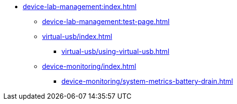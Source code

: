 * xref:device-lab-management:index.adoc[]
** xref:device-lab-management:test-page.adoc[]
** xref:virtual-usb/index.adoc[]
*** xref:virtual-usb/using-virtual-usb.adoc[]
** xref:device-monitoring/index.adoc[]
*** xref:device-monitoring/system-metrics-battery-drain.adoc[]

